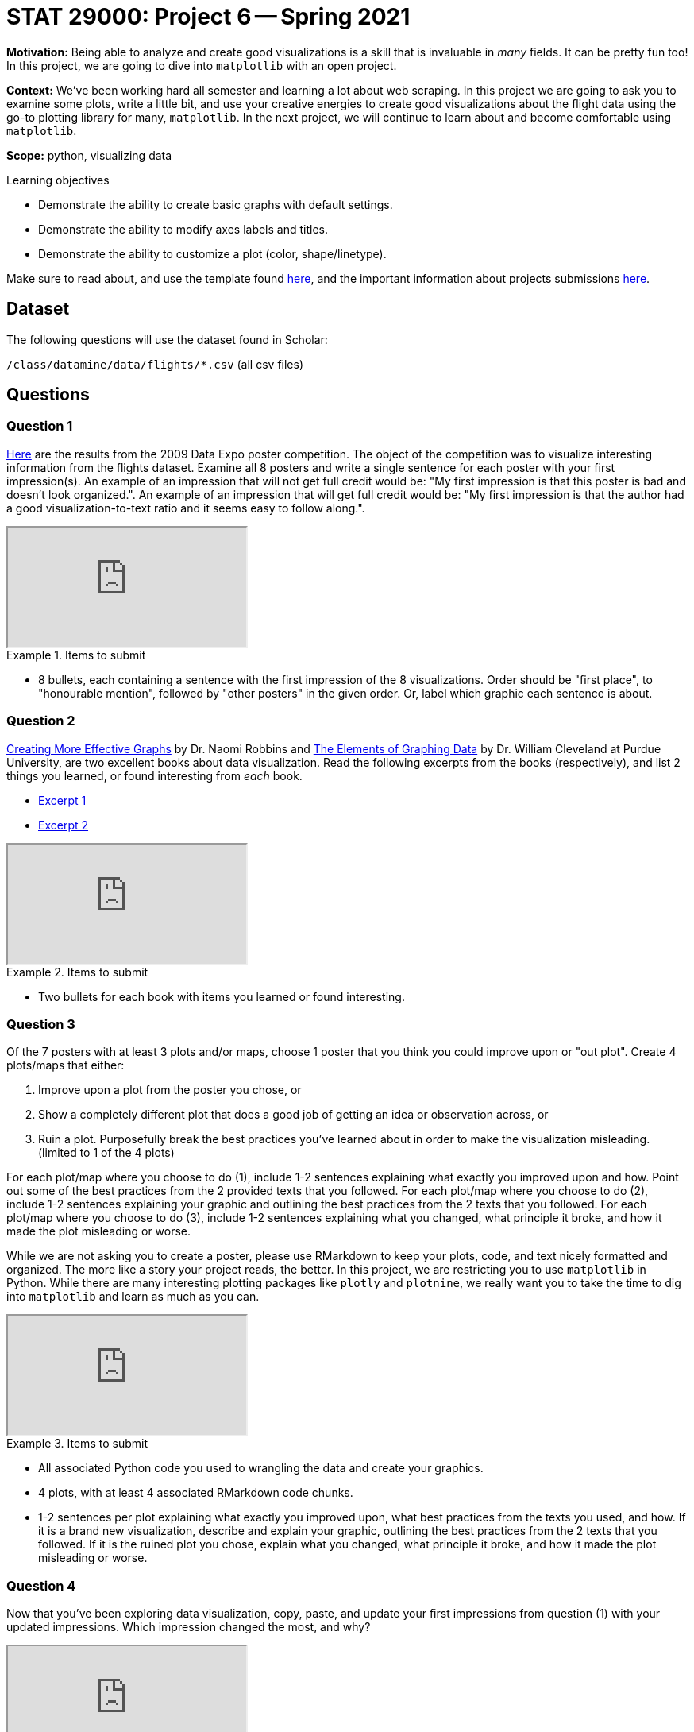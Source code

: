 = STAT 29000: Project 6 -- Spring 2021

**Motivation:** Being able to analyze and create good visualizations is a skill that is invaluable in _many_ fields. It can be pretty fun too! In this project, we are going to dive into `matplotlib` with an open project.

**Context:** We've been working hard all semester and learning a lot about web scraping. In this project we are going to ask you to examine some plots, write a little bit, and use your creative energies to create good visualizations about the flight data using the go-to plotting library for many, `matplotlib`. In the next project, we will continue to learn about and become comfortable using `matplotlib`.

**Scope:** python, visualizing data

.Learning objectives
****
- Demonstrate the ability to create basic graphs with default settings.
- Demonstrate the ability to modify axes labels and titles.
- Demonstrate the ability to customize a plot (color, shape/linetype).
****

Make sure to read about, and use the template found xref:templates.adoc[here], and the important information about projects submissions xref:submissions.adoc[here].

== Dataset

The following questions will use the dataset found in Scholar:

`/class/datamine/data/flights/*.csv` (all csv files)

== Questions

=== Question 1

http://stat-computing.org/dataexpo/2009/posters/[Here] are the results from the 2009 Data Expo poster competition. The object of the competition was to visualize interesting information from the flights dataset. Examine all 8 posters and write a single sentence for each poster with your first impression(s). An example of an impression that will not get full credit would be: "My first impression is that this poster is bad and doesn't look organized.". An example of an impression that will get full credit would be: "My first impression is that the author had a good visualization-to-text ratio and it seems easy to follow along.".

++++
<iframe class="video" src="https://mediaspace.itap.purdue.edu/id/1_43j9xh4d"></iframe>
++++

.Items to submit
====
- 8 bullets, each containing a sentence with the first impression of the 8 visualizations. Order should be "first place", to "honourable mention", followed by "other posters" in the given order. Or, label which graphic each sentence is about.
====

=== Question 2

https://www.amazon.com/dp/0985911123/[Creating More Effective Graphs] by Dr. Naomi Robbins and https://www.amazon.com/Elements-Graphing-Data-William-Cleveland/dp/0963488414/ref=sr_1_1?dchild=1&keywords=elements+of+graphing+data&qid=1614013761&sr=8-1[The Elements of Graphing Data] by Dr. William Cleveland at Purdue University, are two excellent books about data visualization. Read the following excerpts from the books (respectively), and list 2 things you learned, or found interesting from _each_ book. 

- https://thedatamine.github.io/the-examples-book/files/CreatingMoreEffectiveGraphs.pdf[Excerpt 1]
- https://thedatamine.github.io/the-examples-book/files/ElementsOfGraphingData.pdf[Excerpt 2]

++++
<iframe class="video" src="https://mediaspace.itap.purdue.edu/id/1_6c1ge176"></iframe>
++++

.Items to submit
====
- Two bullets for each book with items you learned or found interesting.
====

=== Question 3

Of the 7 posters with at least 3 plots and/or maps, choose 1 poster that you think you could improve upon or "out plot". Create 4 plots/maps that either:

. Improve upon a plot from the poster you chose, or
. Show a completely different plot that does a good job of getting an idea or observation across, or
. Ruin a plot. Purposefully break the best practices you've learned about in order to make the visualization misleading. (limited to 1 of the 4 plots)

For each plot/map where you choose to do (1), include 1-2 sentences explaining what exactly you improved upon and how. Point out some of the best practices from the 2 provided texts that you followed. For each plot/map where you choose to do (2), include 1-2 sentences explaining your graphic and outlining the best practices from the 2 texts that you followed. For each plot/map where you choose to do (3), include 1-2 sentences explaining what you changed, what principle it broke, and how it made the plot misleading or worse. 

While we are not asking you to create a poster, please use RMarkdown to keep your plots, code, and text nicely formatted and organized. The more like a story your project reads, the better. In this project, we are restricting you to use `matplotlib` in Python. While there are many interesting plotting packages like `plotly` and `plotnine`, we really want you to take the time to dig into `matplotlib` and learn as much as you can.

++++
<iframe class="video" src="https://mediaspace.itap.purdue.edu/id/1_w3r8yhb2"></iframe>
++++

.Items to submit
====
- All associated Python code you used to wrangling the data and create your graphics.
- 4 plots, with at least 4 associated RMarkdown code chunks.
- 1-2 sentences per plot explaining what exactly you improved upon, what best practices from the texts you used, and how. If it is a brand new visualization, describe and explain your graphic, outlining the best practices from the 2 texts that you followed. If it is the ruined plot you chose, explain what you changed, what principle it broke, and how it made the plot misleading or worse.
====

=== Question 4

Now that you've been exploring data visualization, copy, paste, and update your first impressions from question (1) with your updated impressions. Which impression changed the most, and why?

++++
<iframe class="video" src="https://mediaspace.itap.purdue.edu/id/1_3fkl4ln3"></iframe>
++++

.Items to submit
====
- 8 bullets with updated impressions (still just a sentence or two) from question (1). 
- A sentence explaining which impression changed the most and why.
====
